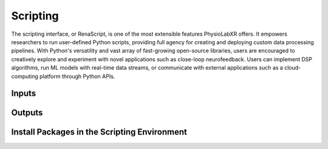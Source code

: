 ###################################
Scripting
###################################

The scripting interface, or RenaScript, is one of the most extensible features PhysioLabXR offers.
It empowers researchers to run user-defined Python scripts, providing full agency for creating and deploying custom data processing pipelines.
With Python's versatility and vast array of fast-growing open-source libraries, users are encouraged to
creatively explore and experiment with novel applications such as close-loop neurofeedback.
Users can implement DSP algorithms, run ML models with real-time data streams,
or communicate with external applications such as a cloud-computing platform through Python APIs.


Inputs
******


Outputs
*******


Install Packages in the Scripting Environment
**********************************************